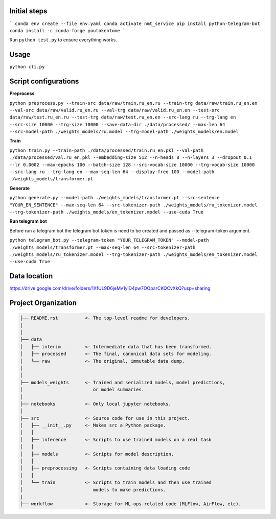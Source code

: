 Initial steps
--------------------

```
conda env create --file env.yaml
conda activate nmt_service
pip install python-telegram-bot
conda install -c conda-forge youtokentome
```


Run ``python test.py`` to ensure everything works.

Usage
--------------------
``python cli.py``


Script configurations
--------------------

**Preprocess**

``python preprocess.py --train-src data/raw/train.ru_en.ru --train-trg data/raw/train.ru_en.en --val-src data/raw/valid.ru_en.ru --val-trg data/raw/valid.ru_en.en --test-src data/raw/test.ru_en.ru --test-trg data/raw/test.ru_en.en --src-lang ru --trg-lang en --src-size 10000 --trg-size 10000 --save-data-dir ./data/processed/ --max-len 64 --src-model-path ./weights_models/ru.model --trg-model-path ./weights_models/en.model``

**Train**

``python train.py --train-path ./data/processed/train.ru_en.pkl --val-path ./data/processed/val.ru_en.pkl --embedding-size 512 --n-heads 8 --n-layers 3 --dropout 0.1 --lr 0.0002 --max-epochs 100 --batch-size 128 --src-vocab-size 10000 --trg-vocab-size 10000 --src-lang ru --trg-lang en --max-seq-len 64 --display-freq 100 --model-path ./weights_models/transformer.pt``

**Generate**

``python generate.py --model-path ./weights_models/transformer.pt --src-sentence "YOUR_EN_SENTENCE" --max-seq-len 64 --src-tokenizer-path ./weights_models/ru_tokenizer.model --trg-tokenizer-path ./weights_models/en_tokenizer.model --use-cuda True``

**Run telegram bot**

Before run a telegram bot the telegram bot token is need to be created and passed as --telegram-token argument.

``python telegram_bot.py --telegram-token "YOUR_TELEGRAM_TOKEN" --model-path ./weights_models/transformer.pt --max-seq-len 64 --src-tokenizer-path ./weights_models/ru_tokenizer.model --trg-tokenizer-path ./weights_models/en_tokenizer.model --use-cuda True``

Data location
-------
https://drive.google.com/drive/folders/1XfUL9D6jeMv1ylD4pw7OOparCKQCvXkQ?usp=sharing


Project Organization
-------------------------------------------------------------------------------

.. code::

   ├── README.rst          <- The top-level readme for developers.
   │
   │
   ├── data
   │   ├── interim         <- Intermediate data that has been transformed.
   │   ├── processed       <- The final, canonical data sets for modeling.
   │   └── raw             <- The original, immutable data dump.
   │
   │
   ├── models_weights      <- Trained and serialized models, model predictions,
   │                          or model summaries.
   │
   ├── notebooks           <- Only local jupyter notebooks.
   │
   ├── src                 <- Source code for use in this project.
   │   ├── __init__.py     <- Makes src a Python package.
   │   │
   │   ├── inference       <- Scripts to use trained models on a real task
   │   │     
   │   ├── models          <- Scripts for model description.
   │   │
   │   ├── preprocessing   <- Scripts containing data loading code
   │   │
   │   └── train           <- Scripts to train models and then use trained
   │                          models to make predictions.
   |
   ├── workflow            <- Storage for ML-ops-related code (MLFlow, AirFlow, etc).
